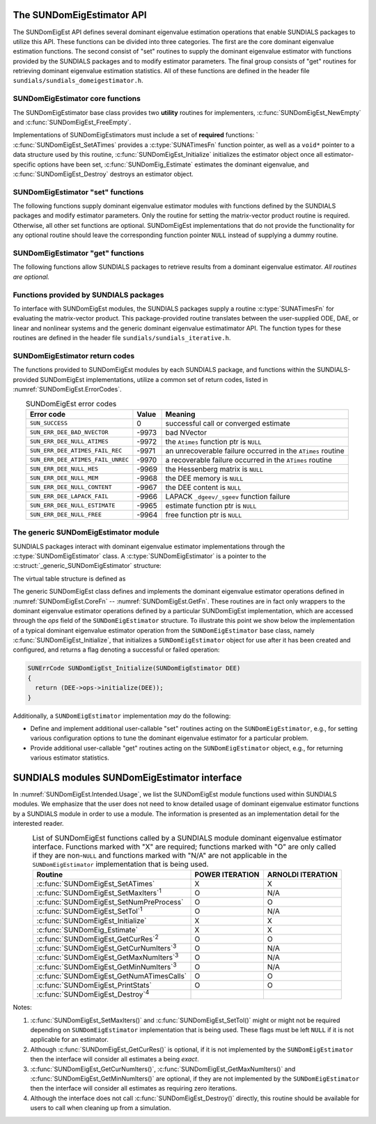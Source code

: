 ..
   Mustafa Aggul @ SMU
   ----------------------------------------------------------------
   SUNDIALS Copyright Start
   Copyright (c) 2002-2025, Lawrence Livermore National Security
   and Southern Methodist University.
   All rights reserved.

   See the top-level LICENSE and NOTICE files for details.

   SPDX-License-Identifier: BSD-3-Clause
   SUNDIALS Copyright End
   ----------------------------------------------------------------

.. _SUNDomEigEst.API:

The SUNDomEigEstimator API
=============================

The SUNDomEigEst API defines several dominant eigenvalue estimation operations that enable
SUNDIALS packages to utilize this API.  These functions can be divided into three categories.
The first are the core dominant eigenvalue estimation functions.  The second consist of "set"
routines to supply the dominant eigenvalue estimator with functions provided by the SUNDIALS
packages and to modify estimator parameters.  The final group consists of "get" routines for
retrieving dominant eigenvalue estimation statistics.  All of these functions are defined in
the header file ``sundials/sundials_domeigestimator.h``.


.. _SUNDomEigEst.CoreFn:

SUNDomEigEstimator core functions
-----------------------------------------------------

The SUNDomEigEstimator base class provides two **utility** routines for implementers, 
:c:func:`SUNDomEigEst_NewEmpty` and :c:func:`SUNDomEigEst_FreeEmpty`.

Implementations of SUNDomEigEstimators must include a set of **required** functions: `
:c:func:`SUNDomEigEst_SetATimes` provides a :c:type:`SUNATimesFn` function pointer,
as well as a ``void*`` pointer to a data structure used by this routine,
:c:func:`SUNDomEigEst_Initialize` initializes the estimator object once all estimator-specific
options have been set, :c:func:`SUNDomEig_Estimate` estimates the dominant eigenvalue,
and :c:func:`SUNDomEigEst_Destroy` destroys an estimator object.

.. c:function:: SUNDomEigEstimator SUNDomEigEst_NewEmpty(SUNContext sunctx)

   This function allocates a new ``SUNDomEigEstimator`` object and
   initializes its content pointer and the function pointers in the operations
   structure to ``NULL``.

   **Arguments:**

      * *sunctx* -- the :c:type:`SUNContext` object (see :numref:`SUNDIALS.SUNContext`)

   **Return value:**

      If successful, this function returns a ``SUNDomEigEstimator`` object.
      If an error occurs when allocating the object, then this routine will
      return ``NULL``.


.. c:function:: SUNErrCode SUNDomEigEst_SetATimes(SUNDomEigEstimator DEE, void* A_data, SUNATimesFn ATimes)

   *Required.*

   Provides a :c:type:`SUNATimesFn` function pointer, as well as a ``void*`` pointer to a
   data structure used by this routine, to the dominant eigenvalue estimator object
   *DEE*.  SUNDIALS packages call this function to set the matrix-vector product function
   to either an estimator-provided difference-quotient via vector operations or a user-supplied
   estimator-specific routine.

   **Arguments:**

      * *DEE* -- a SUNDomEigEstimator object,
      * *A_data* -- pointer to structure for ``ATimes``,
      * *ATimes* -- function pointer to perform :math:`Av` product.

   **Return value:**

      A :c:type:`SUNErrCode`.

   **Usage:**

      .. code-block:: c

         retval = SUNDomEigEst_SetATimes(DEE, A_data, ATimes);


.. c:function:: SUNErrCode SUNDomEigEst_Initialize(SUNDomEigEstimator DEE)

   *Required.*

   Performs dominant eigenvalue estimator initialization (assuming that all
   estimator-specific options have been set).

   **Arguments:**

      * *DEE* -- a SUNDomEigEstimator object.

   **Return value:**

      A :c:type:`SUNErrCode`.

   **Usage:**

      .. code-block:: c

         retval = SUNDomEigEst_Initialize(DEE);


.. c:function:: SUNErrCode SUNDomEig_Estimate(SUNDomEigEstimator DEE, sunrealtype* lambdaR, sunrealtype* lambdaI)

   This *required* function estimates the dominant eigenvalue,
   :math:`\lambda_{\max} = \lambda_{R} + \lambda_{I}i` such that
   :math:`|\lambda| = \max\{|\lambda_i| : A \vec{v_i} = \lambda_i \vec{v_i}, \ \vec{v_i} \neq \vec{0} \}`.

   **Arguments:**

      * *DEE* -- a SUNDomEigEstimator object.
      * *lambdaR* -- The real part of the dominant eigenvalue
      * *lambdaI* -- The imaginary part of the dominant eigenvalue

   **Return value:**

      `SUN_SUCCESS` for a successful call, or a relevant error code from
      :numref:`SUNDomEigEst.ErrorCodes` upon failure.

   **Usage:**

      .. code-block:: c

         retval = SUNDomEig_Estimate(DEE, dom_eig);


.. c:function:: SUNErrCode SUNDomEigEst_FreeEmpty(SUNDomEigEstimator DEE)

   This routine frees the ``SUNDomEigEstimator`` object, under the
   assumption that any implementation-specific data that was allocated
   within the underlying content structure has already been freed.
   It will additionally test whether the ops pointer is ``NULL``,
   and, if it is not, it will free it as well.

   **Arguments:**

      * *DEE* -- a SUNDomEigEstimator object

   **Return value:**

      A :c:type:`SUNErrCode`.


.. c:function:: SUNErrCode SUNDomEigEst_Destroy(SUNDomEigEstimator* DEEptr)

   Frees memory allocated by the dominant eigenvalue estimator.

   **Arguments:**

      * *DEEptr* -- a SUNDomEigEstimator object pointer.

   **Usage:**

      .. code-block:: c

         retval = SUNDomEigEst_Destroy(&DEE);


.. _SUNDomEigEst.SetFn:

SUNDomEigEstimator "set" functions
-------------------------------------

The following functions supply dominant eigenvalue estimator modules with
functions defined by the SUNDIALS packages and modify estimator parameters.
Only the routine for setting the matrix-vector product routine is required.
Otherwise, all other set functions are optional.  SUNDomEigEst implementations
that do not provide the functionality for any optional routine should leave the corresponding
function pointer ``NULL`` instead of supplying a dummy routine.


.. c:function:: SUNErrCode SUNDomEigEst_SetNumPreProcess(SUNDomEigEstimator DEE, int numpreprocess)

   This *optional* routine should set the number of "warm-up" matrix-vector multiplications,
   which is executed by :c:func:`SUNDomEig_Estimate` before each estimate.

   **Arguments:**

      * *DEE* -- a SUNDomEigEstimator object,
      * *numpreprocess* -- the number of preprocess.

   **Return value:**

      * *numpreprocess* -- the number of preprocessing iterations. 

   **Usage:**

      .. code-block:: c

         retval = SUNDomEigEst_SetNumPreProcess(DEE, numpreprocess);


.. c:function:: SUNErrCode SUNDomEigEst_SetTol(SUNDomEigEstimator DEE, sunrealtype tol)

   This *optional* routine sets the estimator's :ref:`relative tolerance <pi_rel_tol>`.

   **Arguments:**

      * *DEE* -- a SUNDomEigEstimator object,
      * *tol* -- the requested eigenvalue accuracy.

   **Return value:**

      * *tol* -- the requested eigenvalue accuracy.

   **Usage:**

      .. code-block:: c

         retval = SUNDomEigEst_SetTol(DEE, tol);


.. c:function:: SUNErrCode SUNDomEigEst_SetMaxIters(SUNDomEigEstimator DEE, long int max_iters)

   This *optional* routine sets the maximum number of iterations.

   **Arguments:**

      * *DEE* -- a SUNDomEigEstimator object,
      * *max_iters* -- the maximum number of iterations.

   **Return value:**

      A :c:type:`SUNErrCode`.

   **Usage:**

      .. code-block:: c

         retval = SUNDomEigEst_SetMaxIters(DEE, max_iters);


.. _SUNDomEigEst.GetFn:

SUNDomEigEstimator "get" functions
----------------------------------

The following functions allow SUNDIALS packages to retrieve results from a
dominant eigenvalue estimator.  *All routines are optional.*

.. c:function:: SUNErrCode SUNDomEigEst_GetCurRes(SUNDomEigEstimator DEE, sunrealtype* cur_res)

   This *optional* routine should return the final residual from
   the most-recent "estimator" call.

   **Arguments:**

      * *DEE* -- a SUNDomEigEstimator object.
      * *cur_res* -- the current residual

   **Return value:**

      A :c:type:`SUNErrCode`.

   **Usage:**

      .. code-block:: c

         sunrealtype cur_res;
         retval = SUNDomEigEst_GetCurRes(DEE, &cur_res);


.. c:function:: SUNErrCode SUNDomEigEst_GetCurNumIters(SUNDomEigEstimator DEE, long int* curniter)

   This *optional* routine should return the number of estimator
   iterations performed in the most-recent "estimator" call.

   **Arguments:**

      * *DEE* -- a SUNDomEigEstimator object,
      * *curniter* -- the current number of iterations.

   **Return value:**

      A :c:type:`SUNErrCode`.

   **Usage:**

      .. code-block:: c

         long int curniter;
         retval = SUNDomEigEst_GetCurNumIters(DEE, &curniter);


.. c:function:: SUNErrCode SUNDomEigEst_GetMaxNumIters(SUNDomEigEstimator DEE, long int* max_niter)

   This *optional* routine should return the maximum number of iterations
   performed in any previous "estimator" call so far.

   **Arguments:**

      * *DEE* -- a SUNDomEigEstimator object,
      * *max_niter* -- the maximum number of iterations.

   **Return value:**

      A :c:type:`SUNErrCode`.

   **Usage:**

      .. code-block:: c

         long int max_niter;
         retval = SUNDomEigEst_GetMaxNumIters(DEE, &max_niter);


.. c:function:: SUNErrCode SUNDomEigEst_GetMinNumIters(SUNDomEigEstimator DEE, long int* min_niter)

   This *optional* routine should return the minimum number of iterations
   performed in any previous "estimator" call so far.

   **Arguments:**

      * *DEE* -- a SUNDomEigEstimator object,
      * *min_niter* -- the minimum number of iterations.

   **Return value:**

      A :c:type:`SUNErrCode`.

   **Usage:**

      .. code-block:: c

         long int min_niter;
         retval = SUNDomEigEst_GetMinNumIters(DEE, &min_niter);

.. c:function:: SUNErrCode SUNDomEigEst_GetNumATimesCalls(SUNDomEigEstimator DEE, long int* num_ATimes)

   This *optional* routine should return the number of calls to the :c:type:`SUNATimesFn` function.

   **Arguments:**

      * *DEE* -- a SUNDomEigEstimator object,
      * *num_ATimes* -- the number of calls to the ``Atimes`` function.

   **Return value:**

      A :c:type:`SUNErrCode`.

   **Usage:**

      .. code-block:: c

         long int num_ATimes;
         retval = SUNDomEigEst_GetNumATimesCalls(DEE, &num_ATimes);


.. c:function:: SUNErrCode SUNDomEigEst_PrintStats(SUNDomEigEstimator DEE, FILE* outfile)

   This *optional* routine prints the dominant eigenvalue estimator statistics
   to the output stream *outfile*.

   **Arguments:**

      * *DEE* -- a SUNDomEigEstimator object,
      * *outfile* -- the output stream.

   **Return value:**

      A :c:type:`SUNErrCode`.

   **Usage:**

      .. code-block:: c

         retval = SUNDomEigEst_PrintStats(DEE, stdout);


.. _SUNDomEigEst.SUNSuppliedFn:

Functions provided by SUNDIALS packages
---------------------------------------------

To interface with SUNDomEigEst modules, the SUNDIALS packages supply a routine
:c:type:`SUNATimesFn` for evaluating the matrix-vector product.  This package-provided
routine translates between the user-supplied ODE, DAE, or linear and nonlinear
systems and the generic dominant eigenvalue estimatimator API.  The function types
for these routines are defined in the header file ``sundials/sundials_iterative.h``.

.. _SUNDomEigEst.ReturnCodes:

SUNDomEigEstimator return codes
------------------------------------

The functions provided to SUNDomEigEst modules by each SUNDIALS package,
and functions within the SUNDIALS-provided SUNDomEigEst implementations,
utilize a common set of return codes, listed in :numref:`SUNDomEigEst.ErrorCodes`.


.. _SUNDomEigEst.ErrorCodes:
.. table:: SUNDomEigEst error codes
   :align: center

   +------------------------------------+-------+---------------------------------------------------+
   | Error code                         | Value | Meaning                                           |
   +====================================+=======+===================================================+
   | ``SUN_SUCCESS``                    | 0     | successful call or converged estimate             |
   +------------------------------------+-------+---------------------------------------------------+
   | ``SUN_ERR_DEE_BAD_NVECTOR``        | -9973 | bad NVector                                       |
   +------------------------------------+-------+---------------------------------------------------+
   | ``SUN_ERR_DEE_NULL_ATIMES``        | -9972 | the ``Atimes`` function ptr is ``NULL``           |
   +------------------------------------+-------+---------------------------------------------------+
   | ``SUN_ERR_DEE_ATIMES_FAIL_REC``    | -9971 | an unrecoverable failure occurred in the          |
   |                                    |       | ``ATimes`` routine                                |
   +------------------------------------+-------+---------------------------------------------------+
   | ``SUN_ERR_DEE_ATIMES_FAIL_UNREC``  | -9970 | a recoverable failure occurred in the             |
   |                                    |       | ``ATimes`` routine                                |
   +------------------------------------+-------+---------------------------------------------------+
   | ``SUN_ERR_DEE_NULL_HES``           | -9969 | the Hessenberg matrix is ``NULL``                 |
   +------------------------------------+-------+---------------------------------------------------+
   | ``SUN_ERR_DEE_NULL_MEM``           | -9968 | the DEE memory is ``NULL``                        |
   +------------------------------------+-------+---------------------------------------------------+
   | ``SUN_ERR_DEE_NULL_CONTENT``       | -9967 | the DEE content is ``NULL``                       |
   +------------------------------------+-------+---------------------------------------------------+
   | ``SUN_ERR_DEE_LAPACK_FAIL``        | -9966 | LAPACK ``_dgeev/_sgeev`` function failure         |
   |                                    |       |                                                   |
   +------------------------------------+-------+---------------------------------------------------+
   | ``SUN_ERR_DEE_NULL_ESTIMATE``      | -9965 | estimate function ptr is ``NULL``                 |
   |                                    |       |                                                   |
   +------------------------------------+-------+---------------------------------------------------+
   | ``SUN_ERR_DEE_NULL_FREE``          | -9964 | free function ptr is ``NULL``                     |
   |                                    |       |                                                   |
   +------------------------------------+-------+---------------------------------------------------+


.. _SUNDomEigEst.Generic:

The generic SUNDomEigEstimator module
-----------------------------------------

SUNDIALS packages interact with dominant eigenvalue estimator implementations through the
:c:type:`SUNDomEigEstimator` class.  A :c:type:`SUNDomEigEstimator` is a pointer to the
:c:struct:`_generic_SUNDomEigEstimator` structure:

.. c:type:: struct _generic_SUNDomEigEstimator *SUNDomEigEstimator

.. c:struct:: _generic_SUNDomEigEstimator

   The structure defining the SUNDIALS dominant eigenvalue estimator class.

   .. c:member:: void *content

      Pointer to the dominant eigenvalue estimator-specific member data

   .. c:member:: SUNDomEigEstimator_Ops ops

      A virtual table of dominant eigenvalue estimator operations provided by a specific
      implementation

   .. c:member:: SUNContext sunctx

      The SUNDIALS simulation context

The virtual table structure is defined as

.. c:type:: struct _generic_SUNDomEigEstimator_Ops *SUNDomEigEstimator_Ops

.. c:struct:: _generic_SUNDomEigEstimator_Ops

   The structure defining :c:type:`SUNDomEigEstimator` operations.

   .. c:member:: SUNErrCode (*setatimes)(SUNDomEigEstimator, void*, SUNATimesFn)

      The function implementing :c:func:`SUNDomEigEst_SetATimes`

   .. c:member:: SUNErrCode (*setmaxiters)(SUNDomEigEstimator, int)

      The function implementing :c:func:`SUNDomEigEst_SetMaxIters`

   .. c:member:: SUNErrCode (*setnumpreprocess)(SUNDomEigEstimator, int)

      The function implementing :c:func:`SUNDomEigEst_SetNumPreProcess`

   .. c:member:: SUNErrCode (*settol)(SUNDomEigEstimator, sunrealtype)

      The function implementing :c:func:`SUNDomEigEst_SetTol`

   .. c:member:: SUNErrCode (*initialize)(SUNDomEigEstimator)

      The function implementing :c:func:`SUNDomEigEst_Initialize`

   .. c:member:: SUNErrCode (*estimate)(SUNDomEigEstimator, sunrealtype*, sunrealtype*)

      The function implementing :c:func:`SUNDomEig_Estimate`

   .. c:member:: sunrealtype (*getcurres)(SUNDomEigEstimator)

      The function implementing :c:func:`SUNDomEigEst_GetCurRes`

   .. c:member:: int (*getcurniters)(SUNDomEigEstimator)

      The function implementing :c:func:`SUNDomEigEst_GetCurNumIters`

   .. c:member:: int (*getmaxniters)(SUNDomEigEstimator)

      The function implementing :c:func:`SUNDomEigEst_GetMaxNumIters`

   .. c:member:: int (*getminniters)(SUNDomEigEstimator)

      The function implementing :c:func:`SUNDomEigEst_GetMinNumIters`

   .. c:member:: long int (*getnumatimescalls)(SUNDomEigEstimator)

      The function implementing :c:func:`SUNDomEigEst_GetNumATimesCalls`
      
   .. c:member:: SUNErrCode (*printstats)(SUNDomEigEstimator, FILE*)

      The function implementing :c:func:`SUNDomEigEst_PrintStats`
      
   .. c:member:: SUNErrCode (*destroy)(SUNDomEigEstimator*)

      The function implementing :c:func:`SUNDomEigEst_Destroy`

The generic SUNDomEigEst class defines and implements the dominant eigenvalue estimator
operations defined in :numref:`SUNDomEigEst.CoreFn` -- :numref:`SUNDomEigEst.GetFn`.
These routines are in fact only wrappers to the dominant eigenvalue estimator operations
defined by a particular SUNDomEigEst implementation, which are accessed through
the *ops* field of the ``SUNDomEigEstimator`` structure.  To illustrate this
point we show below the implementation of a typical dominant eigenvalue estimator operation
from the ``SUNDomEigEstimator`` base class, namely :c:func:`SUNDomEigEst_Initialize`,
that initializes a ``SUNDomEigEstimator`` object for use after it has been
created and configured, and returns a flag denoting a successful or failed
operation:

.. code-block:: c

   SUNErrCode SUNDomEigEst_Initialize(SUNDomEigEstimator DEE)
   {
     return (DEE->ops->initialize(DEE));
   }


Additionally, a ``SUNDomEigEstimator`` implementation *may* do the following:

* Define and implement additional user-callable "set" routines
  acting on the ``SUNDomEigEstimator``, e.g., for setting various
  configuration options to tune the dominant eigenvalue estimator
  for a particular problem.

* Provide additional user-callable "get" routines acting on the
  ``SUNDomEigEstimator`` object, e.g., for returning various estimator
  statistics.
  

.. _SUNDomEigEst.Intended:

SUNDIALS modules SUNDomEigEstimator interface
==============================================

In :numref:`SUNDomEigEst.Intended.Usage`, we list the SUNDomEigEst module functions used
within SUNDIALS modules.  We emphasize that the user does not need to know
detailed usage of dominant eigenvalue estimator functions by a SUNDIALS module
in order to use a module.  The information is presented as an implementation detail for
the interested reader.

.. _SUNDomEigEst.Intended.Usage:
.. table:: List of SUNDomEigEst functions called by a SUNDIALS module dominant eigenvalue
           estimator interface.  Functions marked with "X" are required;
           functions marked with "O" are only called if they are non-``NULL`` and
           functions marked with "N/A" are not applicable in the ``SUNDomEigEstimator``
           implementation that is being used.
   :align: center

   +----------------------------------------------------+---------------------+---------------------+
   | Routine                                            |   POWER ITERATION   |  ARNOLDI ITERATION  |
   |                                                    |                     |                     |
   +====================================================+=====================+=====================+
   | :c:func:`SUNDomEigEst_SetATimes`                   |          X          |          X          |
   +----------------------------------------------------+---------------------+---------------------+
   | :c:func:`SUNDomEigEst_SetMaxIters`\ :sup:`1`       |          O          |         N/A         |
   +----------------------------------------------------+---------------------+---------------------+
   | :c:func:`SUNDomEigEst_SetNumPreProcess`            |          O          |          O          |
   +----------------------------------------------------+---------------------+---------------------+
   | :c:func:`SUNDomEigEst_SetTol`\ :sup:`1`            |          O          |         N/A         |
   +----------------------------------------------------+---------------------+---------------------+
   | :c:func:`SUNDomEigEst_Initialize`                  |          X          |          X          |
   +----------------------------------------------------+---------------------+---------------------+
   | :c:func:`SUNDomEig_Estimate`                       |          X          |          X          |
   +----------------------------------------------------+---------------------+---------------------+
   | :c:func:`SUNDomEigEst_GetCurRes`\ :sup:`2`         |          O          |          O          |
   +----------------------------------------------------+---------------------+---------------------+
   | :c:func:`SUNDomEigEst_GetCurNumIters`\ :sup:`3`    |          O          |         N/A         |
   +----------------------------------------------------+---------------------+---------------------+
   | :c:func:`SUNDomEigEst_GetMaxNumIters`\ :sup:`3`    |          O          |         N/A         |
   +----------------------------------------------------+---------------------+---------------------+
   | :c:func:`SUNDomEigEst_GetMinNumIters`\ :sup:`3`    |          O          |         N/A         |
   +----------------------------------------------------+---------------------+---------------------+
   | :c:func:`SUNDomEigEst_GetNumATimesCalls`           |          O          |          O          |
   +----------------------------------------------------+---------------------+---------------------+
   | :c:func:`SUNDomEigEst_PrintStats`                  |          O          |          O          |
   +----------------------------------------------------+---------------------+---------------------+
   | :c:func:`SUNDomEigEst_Destroy`\ :sup:`4`           |                     |                     |
   +----------------------------------------------------+---------------------+---------------------+


Notes:

1. :c:func:`SUNDomEigEst_SetMaxIters()` and :c:func:`SUNDomEigEst_SetTol()` might or 
   might not be required depending on ``SUNDomEigEstimator`` implementation that is being used. 
   These flags must be left ``NULL`` if it is not applicable for an estimator.

2. Although :c:func:`SUNDomEigEst_GetCurRes()` is optional, if it is not
   implemented by the ``SUNDomEigEstimator`` then the interface will consider all
   estimates a being *exact*.

3. :c:func:`SUNDomEigEst_GetCurNumIters()`, :c:func:`SUNDomEigEst_GetMaxNumIters()`
   and :c:func:`SUNDomEigEst_GetMinNumIters()` are optional, if they are not
   implemented by the ``SUNDomEigEstimator`` then the interface will consider all
   estimates as requiring zero iterations.

4. Although the interface does not call :c:func:`SUNDomEigEst_Destroy()`
   directly, this routine should be available for users to call when
   cleaning up from a simulation.